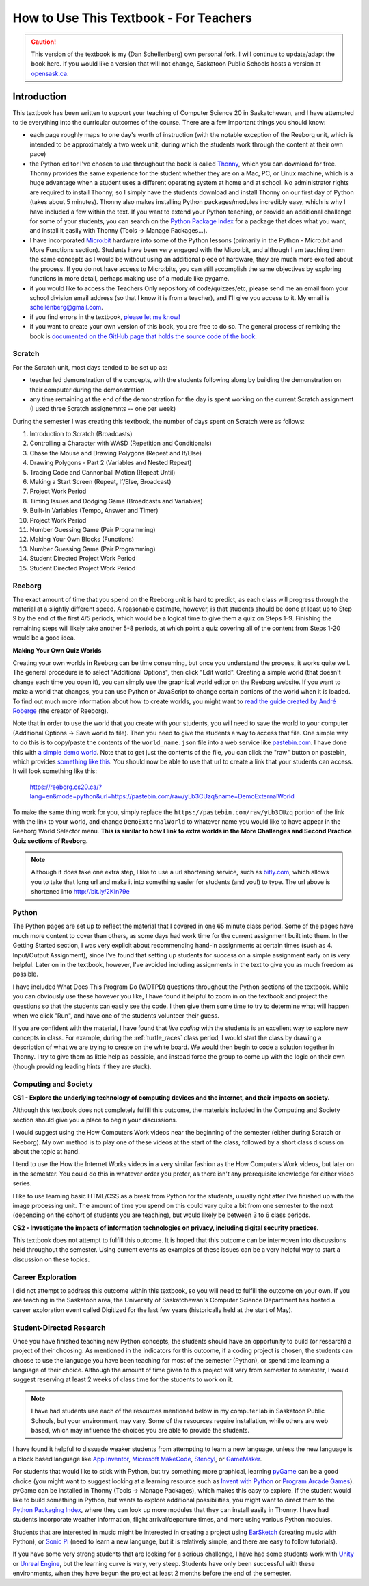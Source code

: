 How to Use This Textbook - For Teachers
============================================

.. caution:: This version of the textbook is my (Dan Schellenberg) own personal fork. I will continue to update/adapt the book here. If you would like a version that will not change, Saskatoon Public Schools hosts a version at `opensask.ca <http://opensask.ca>`_.

Introduction
----------------------------

This textbook has been written to support your teaching of Computer Science 20 in Saskatchewan, and I have attempted to tie everything into the curricular outcomes of the course. There are a few important things you should know: 

- each page roughly maps to one day's worth of instruction (with the notable exception of the Reeborg unit, which is intended to be approximately a two week unit, during which the students work through the content at their own pace)
- the Python editor I've chosen to use throughout the book is called `Thonny <http://thonny.org/>`_, which you can download for free. Thonny provides the same experience for the student whether they are on a Mac, PC, or Linux machine, which is a huge advantage when a student uses a different operating system at home and at school. No administrator rights are required to install Thonny, so I simply have the students download and install Thonny on our first day of Python (takes about 5 minutes). Thonny also makes installing Python packages/modules incredibly easy, which is why I have included a few within the text. If you want to extend your Python teaching, or provide an additional challenge for some of your students, you can search on the `Python Package Index <https://pypi.python.org/pypi>`_ for a package that does what you want, and install it easily with Thonny (Tools -> Manage Packages...).
- I have incorporated `Micro:bit <http://microbit.org/>`_ hardware into some of the Python lessons (primarily in the Python - Micro:bit and More Functions section). Students have been very engaged with the Micro:bit, and although I am teaching them the same concepts as I would be without using an additional piece of hardware, they are much more excited about the process. If you do not have access to Micro:bits, you can still accomplish the same objectives by exploring functions in more detail, perhaps making use of a module like pygame.
- if you would like to access the Teachers Only repository of code/quizzes/etc, please send me an email from your school division email address (so that I know it is from a teacher), and I'll give you access to it. My email is schellenberg@gmail.com.
- if you find errors in the textbook, `please let me know! <https://github.com/schellenberg/computerscience20#contributing-to-the-book>`_
- if you want to create your own version of this book, you are free to do so. The general process of remixing the book is `documented on the GitHub page that holds the source code of the book <https://github.com/schellenberg/computerscience20#building-the-book-yourself>`_.


Scratch
~~~~~~~

For the Scratch unit, most days tended to be set up as:

- teacher led demonstration of the concepts, with the students following along by building the demonstration on their computer during the demonstration
- any time remaining at the end of the demonstration for the day is spent working on the current Scratch assignment (I used three Scratch assignemnts -- one per week)

During the semester I was creating this textbook, the number of days spent on Scratch were as follows:

#. Introduction to Scratch (Broadcasts)
#. Controlling a Character with WASD (Repetition and Conditionals)
#. Chase the Mouse and Drawing Polygons (Repeat and If/Else)
#. Drawing Polygons - Part 2 (Variables and Nested Repeat)
#. Tracing Code and Cannonball Motion (Repeat Until)
#. Making a Start Screen (Repeat, If/Else, Broadcast)
#. Project Work Period
#. Timing Issues and Dodging Game (Broadcasts and Variables)
#. Built-In Variables (Tempo, Answer and Timer)
#. Project Work Period
#. Number Guessing Game (Pair Programming)
#. Making Your Own Blocks (Functions)
#. Number Guessing Game (Pair Programming)
#. Student Directed Project Work Period
#. Student Directed Project Work Period


Reeborg
~~~~~~~

The exact amount of time that you spend on the Reeborg unit is hard to predict, as each class will progress through the material at a slightly different speed. A reasonable estimate, however, is that students should be done at least up to Step 9 by the end of the first 4/5 periods, which would be a logical time to give them a quiz on Steps 1-9. Finishing the remaining steps will likely take another 5-8 periods, at which point a quiz covering all of the content from Steps 1-20 would be a good idea.

**Making Your Own Quiz Worlds**

Creating your own worlds in Reeborg can be time consuming, but once you understand the process, it works quite well. The general procedure is to select "Additional Options", then click "Edit world". Creating a simple world (that doesn't change each time you open it), you can simply use the graphical world editor on the Reeborg website. If you want to make a world that changes, you can use Python or JavaScript to change certain portions of the world when it is loaded. To find out much more information about how to create worlds, you might want to `read the guide created by André Roberge <https://aroberge.gitbooks.io/reeborg-s-world-advanced-world-creation/content/included/chapter1.html>`_ (the creator of Reeborg).

Note that in order to use the world that you create with your students, you will need to save the world to your computer (Additional Options -> Save world to file). Then you need to give the students a way to access that file. One simple way to do this is to copy/paste the contents of the ``world_name.json`` file into a web service like `pastebin.com <pastebin.com>`_. I have done this with `a simple demo world <https://pastebin.com/yLb3CUzq>`_. Note that to get just the contents of the file, you can click the "raw" button on pastebin, which provides `something like this <https://pastebin.com/raw/yLb3CUzq>`_. You should now be able to use that url to create a link that your students can access. It will look something like this:

    `https://reeborg.cs20.ca/?lang=en&mode=python&url=https://pastebin.com/raw/yLb3CUzq&name=DemoExternalWorld <https://reeborg.cs20.ca/?lang=en&mode=python&url=https://pastebin.com/raw/yLb3CUzq&name=DemoExternalWorld>`_

To make the same thing work for you, simply replace the ``https://pastebin.com/raw/yLb3CUzq`` portion of the link with the link to your world, and change ``DemoExternalWorld`` to whatever name you would like to have appear in the Reeborg World Selector menu. **This is similar to how I link to extra worlds in the More Challenges and Second Practice Quiz sections of Reeborg.**

.. note:: Although it does take one extra step, I like to use a url shortening service, such as `bitly.com <https://bitly.com>`_, which allows you to take that long url and make it into something easier for students (and you!) to type. The url above is shortened into `http://bit.ly/2Kin79e <http://bit.ly/2Kin79e>`_


Python
~~~~~~~

The Python pages are set up to reflect the material that I covered in one 65 minute class period. Some of the pages have much more content to cover than others, as some days had work time for the current assignment built into them. In the Getting Started section, I was very explicit about recommending hand-in assignments at certain times (such as 4. Input/Output Assignment), since I've found that setting up students for success on a simple assignment early on is very helpful. Later on in the textbook, however, I've avoided including assignments in the text to give you as much freedom as possible.

I have included What Does This Program Do (WDTPD) questions throughout the Python sections of the textbook. While you can obviously use these however you like, I have found it helpful to zoom in on the textbook and project the questions so that the students can easily see the code. I then give them some time to try to determine what will happen when we click "Run", and have one of the students volunteer their guess. 

If you are confident with the material, I have found that *live coding* with the students is an excellent way to explore new concepts in class. For example, during the :ref:`turtle_races` class period, I would start the class by drawing a description of what we are trying to create on the white board. We would then begin to code a solution together in Thonny. I try to give them as little help as possible, and instead force the group to come up with the logic on their own (though providing leading hints if they are stuck).


Computing and Society
~~~~~~~~~~~~~~~~~~~~~~

**CS1 - Explore the underlying technology of computing devices and the internet, and their impacts on society.**

Although this textbook does not completely fulfill this outcome, the materials included in the Computing and Society section should give you a place to begin your discussions. 

I would suggest using the How Computers Work videos near the beginning of the semester (either during Scratch or Reeborg). My own method is to play one of these videos at the start of the class, followed by a short class discussion about the topic at hand. 

I tend to use the How the Internet Works videos in a very similar fashion as the How Computers Work videos, but later on in the semester. You could do this in whatever order you prefer, as there isn't any prerequisite knowledge for either video series.

I like to use learning basic HTML/CSS as a break from Python for the students, usually right after I've finished up with the image processing unit. The amount of time you spend on this could vary quite a bit from one semester to the next (depending on the cohort of students you are teaching), but would likely be between 3 to 6 class periods.


**CS2 - Investigate the impacts of information technologies on privacy, including digital security practices.**

This textbook does not attempt to fulfill this outcome. It is hoped that this outcome can be interwoven into discussions held throughout the semester. Using current events as examples of these issues can be a very helpful way to start a discussion on these topics.


Career Exploration
~~~~~~~~~~~~~~~~~~

I did not attempt to address this outcome within this textbook, so you will need to fulfill the outcome on your own. If you are teaching in the Saskatoon area, the University of Saskatchewan's Computer Science Department has hosted a career exploration event called Digitized for the last few years (historically held at the start of May).


Student-Directed Research
~~~~~~~~~~~~~~~~~~~~~~~~~

Once you have finished teaching new Python concepts, the students should have an opportunity to build (or research) a project of their choosing. As mentioned in the indicators for this outcome, if a coding project is chosen, the students can choose to use the language you have been teaching for most of the semester (Python), or spend time learning a language of their choice. Although the amount of time given to this project will vary from semester to semester, I would suggest reserving at least 2 weeks of class time for the students to work on it.

.. note:: I have had students use each of the resources mentioned below in my computer lab in Saskatoon Public Schools, but your environment may vary. Some of the resources require installation, while others are web based, which may influence the choices you are able to provide the students.

I have found it helpful to dissuade weaker students from attempting to learn a new language, unless the new language is a block based language like `App Inventor <http://appinventor.mit.edu/>`_, `Microsoft MakeCode <https://makecode.com/>`_, `Stencyl <http://www.stencyl.com/>`_, or `GameMaker <https://www.yoyogames.com/gamemaker>`_. 

For students that would like to stick with Python, but try something more graphical, learning `pyGame <https://www.pygame.org>`_ can be a good choice (you might want to suggest looking at a learning resource such as `Invent with Python <http://inventwithpython.com/pygame/>`_ or `Program Arcade Games <http://programarcadegames.com/>`_). pyGame can be installed in Thonny (Tools -> Manage Packages), which makes this easy to explore. If the student would like to build something in Python, but wants to explore additional possibilities, you might want to direct them to the `Python Packaging Index <https://pypi.org/>`_, where they can look up more modules that they can install easily in Thonny. I have had students incorporate weather information, flight arrival/departure times, and more using various Python modules. 

Students that are interested in music might be interested in creating a project using `EarSketch <https://earsketch.gatech.edu>`_ (creating music with Python), or `Sonic Pi <http://sonic-pi.net/>`_ (need to learn a new language, but it is relatively simple, and there are easy to follow tutorials).

If you have some very strong students that are looking for a serious challenge, I have had some students work with `Unity <https://unity3d.com/>`_ or `Unreal Engine <https://www.unrealengine.com>`_, but the learning curve is very, very steep. Students have only been successful with these environments, when they have begun the project at least 2 months before the end of the semester.
